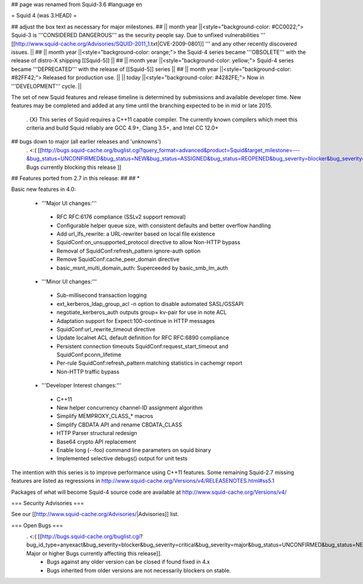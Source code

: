 ## page was renamed from Squid-3.6
#language en

= Squid 4 (was 3.HEAD) =

## adjust the box text as necessary for major milestones.
## || month year ||<style="background-color: #CC0022;"> Squid-3 is '''CONSIDERED DANGEROUS''' as the security people say. Due to unfixed vulnerabilities ''' [[http://www.squid-cache.org/Advisories/SQUID-2011_1.txt|CVE-2009-0801]] ''' and any other recently discovered issues. ||
## || month year ||<style="background-color: orange;"> the Squid-4 series became '''OBSOLETE''' with the release of distro-X shipping [[Squid-5]] ||
## || month year ||<style="background-color: yellow;"> Squid-4 series became '''DEPRECATED''' with the release of  [[Squid-5]] series ||
## || month year ||<style="background-color: #82FF42;"> Released for production use. ||
|| today ||<style="background-color: #4282FE;"> Now in '''DEVELOPMENT''' cycle. ||

The set of new Squid features and release timeline is determined by submissions and available developer time. New features may be completed and added at any time until the branching expected to be in mid or late 2015.

 . {X} This series of Squid requires a C++11 capable compiler. The currently known compilers which meet this criteria and build Squid reliably are GCC 4.9+, Clang 3.5+, and Intel CC 12.0+

## bugs down to major (all earlier releases and 'unknowns')
 . <:( [[http://bugs.squid-cache.org/buglist.cgi?query_format=advanced&product=Squid&target_milestone=---&bug_status=UNCONFIRMED&bug_status=NEW&bug_status=ASSIGNED&bug_status=REOPENED&bug_severity=blocker&bug_severity=critical&bug_severity=major&emailtype1=substring&email1=&emailtype2=substring&email2=&bugidtype=include&order=bugs.bug_severity%2Cbugs.bug_id&chfieldto=Now&cmdtype=doit| Bugs currently blocking this release ]]

## Features ported from 2.7 in this release:
##
## * 

Basic new features in 4.0:

 *  '''Major UI changes:'''
  * RFC RFC:6176 compliance (SSLv2 support removal)
  * Configurable helper queue size, with consistent defaults and better overflow handling
  * Add url_lfs_rewrite: a URL-rewriter based on local file existence
  * SquidConf:on_unsupported_protocol directive to allow Non-HTTP bypass
  * Removal of SquidConf:refresh_pattern ignore-auth option
  * Remove SquidConf:cache_peer_domain directive
  * basic_msnt_multi_domain_auth: Superceeded by basic_smb_lm_auth

 * '''Minor UI changes:'''
  * Sub-millisecond transaction logging
  * ext_kerberos_ldap_group_acl -n option to disable automated SASL/GSSAPI
  * negotiate_kerberos_auth outputs group= kv-pair for use in note ACL
  * Adaptation support for Expect:100-continue in HTTP messages
  * SquidConf:url_rewrite_timeout directive
  * Update localnet ACL default definition for RFC RFC:6890 compliance
  * Persistent connection timeouts SquidConf:request_start_timeout and SquidConf:pconn_lifetime
  * Per-rule SquidConf:refresh_pattern matching statistics in cachemgr report
  * Non-HTTP traffic bypass

 * '''Developer Interest changes:'''
  * C++11
  * New helper concurrency channel-ID assignment algorithm
  * Simplify MEMPROXY_CLASS_* macros
  * Simplify CBDATA API and rename CBDATA_CLASS
  * HTTP Parser structural redesign
  * Base64 crypto API replacement
  * Enable long (--foo) command line parameters on squid binary
  * Implemented selective debugs() output for unit tests


The intention with this series is to improve performance using C++11 features. Some remaining Squid-2.7 missing features are listed as regressions in http://www.squid-cache.org/Versions/v4/RELEASENOTES.html#ss5.1

Packages of what will become Squid-4 source code are available at
http://www.squid-cache.org/Versions/v4/

=== Security Advisories ===

See our [[http://www.squid-cache.org/Advisories/|Advisories]] list.

=== Open Bugs ===
 . <:( [[http://bugs.squid-cache.org/buglist.cgi?bug_id_type=anyexact&bug_severity=blocker&bug_severity=critical&bug_severity=major&bug_status=UNCONFIRMED&bug_status=NEW&bug_status=ASSIGNED&bug_status=REOPENED&chfieldto=Now&product=Squid&query_format=advanced&columnlist=bug_severity%2Cversion%2Cop_sys%2Cshort_desc&order=version%20DESC%2Cbug_severity%2Cbug_id| Major or higher Bugs currently affecting this release]].
  * Bugs against any older version can be closed if found fixed in 4.x
  * Bugs inherited from older versions are not necessarily blockers on stable.
